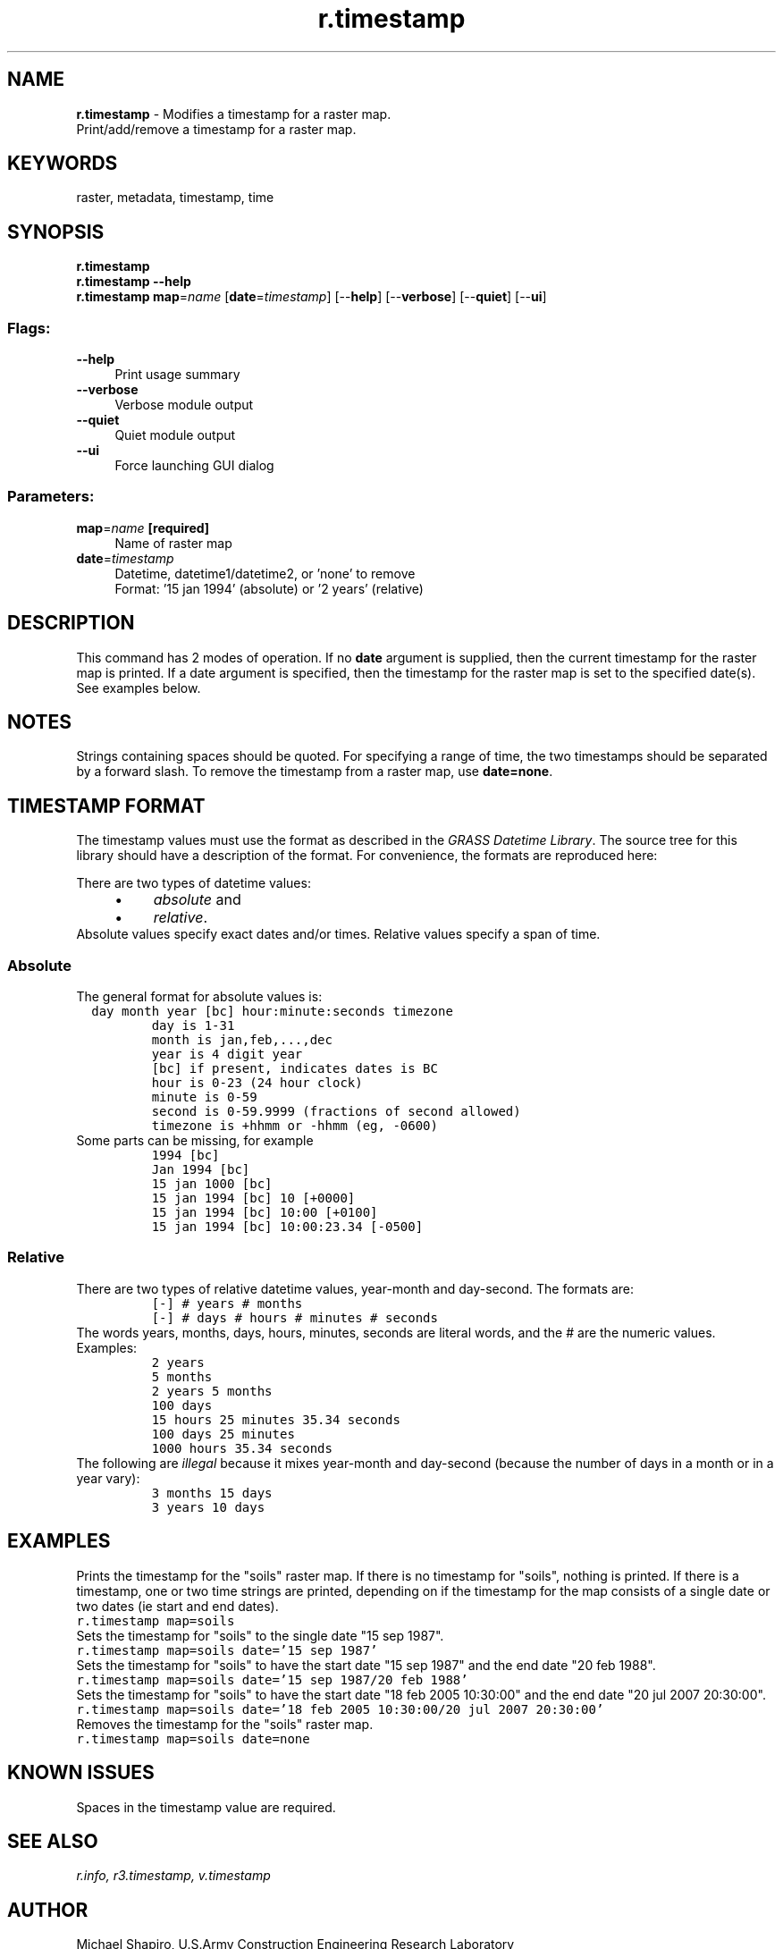 .TH r.timestamp 1 "" "GRASS 7.8.5" "GRASS GIS User's Manual"
.SH NAME
\fI\fBr.timestamp\fR\fR  \- Modifies a timestamp for a raster map.
.br
Print/add/remove a timestamp for a raster map.
.SH KEYWORDS
raster, metadata, timestamp, time
.SH SYNOPSIS
\fBr.timestamp\fR
.br
\fBr.timestamp \-\-help\fR
.br
\fBr.timestamp\fR \fBmap\fR=\fIname\fR  [\fBdate\fR=\fItimestamp\fR]   [\-\-\fBhelp\fR]  [\-\-\fBverbose\fR]  [\-\-\fBquiet\fR]  [\-\-\fBui\fR]
.SS Flags:
.IP "\fB\-\-help\fR" 4m
.br
Print usage summary
.IP "\fB\-\-verbose\fR" 4m
.br
Verbose module output
.IP "\fB\-\-quiet\fR" 4m
.br
Quiet module output
.IP "\fB\-\-ui\fR" 4m
.br
Force launching GUI dialog
.SS Parameters:
.IP "\fBmap\fR=\fIname\fR \fB[required]\fR" 4m
.br
Name of raster map
.IP "\fBdate\fR=\fItimestamp\fR" 4m
.br
Datetime, datetime1/datetime2, or \(cqnone\(cq to remove
.br
Format: \(cq15 jan 1994\(cq (absolute) or \(cq2 years\(cq (relative)
.SH DESCRIPTION
This command has 2 modes of operation. If no \fBdate\fR argument is
supplied, then the current timestamp for the raster map is printed. If
a date argument is specified, then the timestamp for the raster map is
set to the specified date(s). See examples below.
.SH NOTES
Strings containing spaces should be quoted. For specifying a range of
time, the two timestamps should be separated by a forward slash. To
remove the timestamp from a raster map, use \fBdate=none\fR.
.SH TIMESTAMP FORMAT
The timestamp values must use the format as described in the \fIGRASS
Datetime Library\fR. The source tree for this library should have a
description of the format. For convenience, the formats are reproduced
here:
.PP
There are two types of datetime values:
.RS 4n
.IP \(bu 4n
\fIabsolute\fR and
.IP \(bu 4n
\fIrelative\fR.
.RE
Absolute values specify exact dates and/or times. Relative values
specify a span of time.
.SS Absolute
The general format for absolute values is:
.br
.nf
\fC
  day month year [bc] hour:minute:seconds timezone
	     day is 1\-31
	     month is jan,feb,...,dec
	     year is 4 digit year
	     [bc] if present, indicates dates is BC
	     hour is 0\-23 (24 hour clock)
	     minute is 0\-59
	     second is 0\-59.9999 (fractions of second allowed)
	     timezone is +hhmm or \-hhmm (eg, \-0600)
\fR
.fi
Some parts can be missing, for example
.br
.nf
\fC
	     1994 [bc]
	     Jan 1994 [bc]
	     15 jan 1000 [bc]
	     15 jan 1994 [bc] 10 [+0000]
	     15 jan 1994 [bc] 10:00 [+0100]
	     15 jan 1994 [bc] 10:00:23.34 [\-0500]
\fR
.fi
.SS Relative
There are two types of relative datetime values, year\-month and
day\-second. The formats are:
.br
.nf
\fC
	     [\-] # years # months
	     [\-] # days # hours # minutes # seconds
\fR
.fi
The words years, months, days, hours, minutes, seconds are literal
words, and the # are the numeric values. Examples:
.br
.nf
\fC
	     2 years
	     5 months
	     2 years 5 months
	     100 days
	     15 hours 25 minutes 35.34 seconds
	     100 days 25 minutes
	     1000 hours 35.34 seconds
\fR
.fi
The following are \fIillegal\fR because it mixes year\-month and
day\-second (because the number of days in a month or in a year vary):
.br
.nf
\fC
	     3 months 15 days
	     3 years 10 days
\fR
.fi
.SH EXAMPLES
Prints the timestamp for the \(dqsoils\(dq raster map. If there is no
timestamp for \(dqsoils\(dq, nothing is printed. If there is a timestamp,
one or two time strings are printed, depending on if the timestamp for
the map consists of a single date or two dates (ie start and end
dates).
.br
.nf
\fC
r.timestamp map=soils
\fR
.fi
Sets the timestamp for \(dqsoils\(dq to the single date \(dq15 sep 1987\(dq.
.br
.nf
\fC
r.timestamp map=soils date=\(cq15 sep 1987\(cq
\fR
.fi
Sets the timestamp for \(dqsoils\(dq to have the start date \(dq15 sep 1987\(dq
and the end date \(dq20 feb 1988\(dq.
.br
.nf
\fC
r.timestamp map=soils date=\(cq15 sep 1987/20 feb 1988\(cq
\fR
.fi
Sets the timestamp for \(dqsoils\(dq to have the start date \(dq18 feb 2005
10:30:00\(dq and the end date \(dq20 jul 2007 20:30:00\(dq.
.br
.nf
\fC
r.timestamp map=soils date=\(cq18 feb 2005 10:30:00/20 jul 2007 20:30:00\(cq
\fR
.fi
Removes the timestamp for the \(dqsoils\(dq raster map.
.br
.nf
\fC
r.timestamp map=soils date=none
\fR
.fi
.SH KNOWN ISSUES
Spaces in the timestamp value are required.
.SH SEE ALSO
\fI
r.info,
r3.timestamp,
v.timestamp
\fR
.SH AUTHOR
Michael Shapiro, U.S.Army Construction Engineering Research Laboratory
.SH SOURCE CODE
.PP
Available at: r.timestamp source code (history)
.PP
Main index |
Raster index |
Topics index |
Keywords index |
Graphical index |
Full index
.PP
© 2003\-2020
GRASS Development Team,
GRASS GIS 7.8.5 Reference Manual
